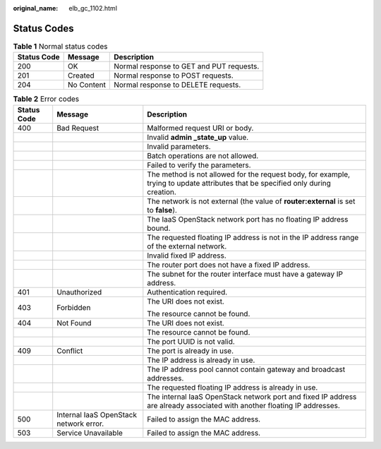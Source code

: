 :original_name: elb_gc_1102.html

.. _elb_gc_1102:

Status Codes
============

.. table:: **Table 1** Normal status codes

   =========== ========== ========================================
   Status Code Message    Description
   =========== ========== ========================================
   200         OK         Normal response to GET and PUT requests.
   201         Created    Normal response to POST requests.
   204         No Content Normal response to DELETE requests.
   =========== ========== ========================================

.. table:: **Table 2** Error codes

   +-----------------------+----------------------------------------+----------------------------------------------------------------------------------------------------------------------------------+
   | Status Code           | Message                                | Description                                                                                                                      |
   +=======================+========================================+==================================================================================================================================+
   | 400                   | Bad Request                            | Malformed request URI or body.                                                                                                   |
   +-----------------------+----------------------------------------+----------------------------------------------------------------------------------------------------------------------------------+
   |                       |                                        | Invalid **admin \_state_up** value.                                                                                              |
   +-----------------------+----------------------------------------+----------------------------------------------------------------------------------------------------------------------------------+
   |                       |                                        | Invalid parameters.                                                                                                              |
   +-----------------------+----------------------------------------+----------------------------------------------------------------------------------------------------------------------------------+
   |                       |                                        | Batch operations are not allowed.                                                                                                |
   +-----------------------+----------------------------------------+----------------------------------------------------------------------------------------------------------------------------------+
   |                       |                                        | Failed to verify the parameters.                                                                                                 |
   +-----------------------+----------------------------------------+----------------------------------------------------------------------------------------------------------------------------------+
   |                       |                                        | The method is not allowed for the request body, for example, trying to update attributes that be specified only during creation. |
   +-----------------------+----------------------------------------+----------------------------------------------------------------------------------------------------------------------------------+
   |                       |                                        | The network is not external (the value of **router:external** is set to **false**).                                              |
   +-----------------------+----------------------------------------+----------------------------------------------------------------------------------------------------------------------------------+
   |                       |                                        | The IaaS OpenStack network port has no floating IP address bound.                                                                |
   +-----------------------+----------------------------------------+----------------------------------------------------------------------------------------------------------------------------------+
   |                       |                                        | The requested floating IP address is not in the IP address range of the external network.                                        |
   +-----------------------+----------------------------------------+----------------------------------------------------------------------------------------------------------------------------------+
   |                       |                                        | Invalid fixed IP address.                                                                                                        |
   +-----------------------+----------------------------------------+----------------------------------------------------------------------------------------------------------------------------------+
   |                       |                                        | The router port does not have a fixed IP address.                                                                                |
   +-----------------------+----------------------------------------+----------------------------------------------------------------------------------------------------------------------------------+
   |                       |                                        | The subnet for the router interface must have a gateway IP address.                                                              |
   +-----------------------+----------------------------------------+----------------------------------------------------------------------------------------------------------------------------------+
   | 401                   | Unauthorized                           | Authentication required.                                                                                                         |
   +-----------------------+----------------------------------------+----------------------------------------------------------------------------------------------------------------------------------+
   | 403                   | Forbidden                              | The URI does not exist.                                                                                                          |
   |                       |                                        |                                                                                                                                  |
   |                       |                                        | The resource cannot be found.                                                                                                    |
   +-----------------------+----------------------------------------+----------------------------------------------------------------------------------------------------------------------------------+
   | 404                   | Not Found                              | The URI does not exist.                                                                                                          |
   +-----------------------+----------------------------------------+----------------------------------------------------------------------------------------------------------------------------------+
   |                       |                                        | The resource cannot be found.                                                                                                    |
   +-----------------------+----------------------------------------+----------------------------------------------------------------------------------------------------------------------------------+
   |                       |                                        | The port UUID is not valid.                                                                                                      |
   +-----------------------+----------------------------------------+----------------------------------------------------------------------------------------------------------------------------------+
   | 409                   | Conflict                               | The port is already in use.                                                                                                      |
   +-----------------------+----------------------------------------+----------------------------------------------------------------------------------------------------------------------------------+
   |                       |                                        | The IP address is already in use.                                                                                                |
   +-----------------------+----------------------------------------+----------------------------------------------------------------------------------------------------------------------------------+
   |                       |                                        | The IP address pool cannot contain gateway and broadcast addresses.                                                              |
   +-----------------------+----------------------------------------+----------------------------------------------------------------------------------------------------------------------------------+
   |                       |                                        | The requested floating IP address is already in use.                                                                             |
   +-----------------------+----------------------------------------+----------------------------------------------------------------------------------------------------------------------------------+
   |                       |                                        | The internal IaaS OpenStack network port and fixed IP address are already associated with another floating IP addresses.         |
   +-----------------------+----------------------------------------+----------------------------------------------------------------------------------------------------------------------------------+
   | 500                   | Internal IaaS OpenStack network error. | Failed to assign the MAC address.                                                                                                |
   +-----------------------+----------------------------------------+----------------------------------------------------------------------------------------------------------------------------------+
   | 503                   | Service Unavailable                    | Failed to assign the MAC address.                                                                                                |
   +-----------------------+----------------------------------------+----------------------------------------------------------------------------------------------------------------------------------+
